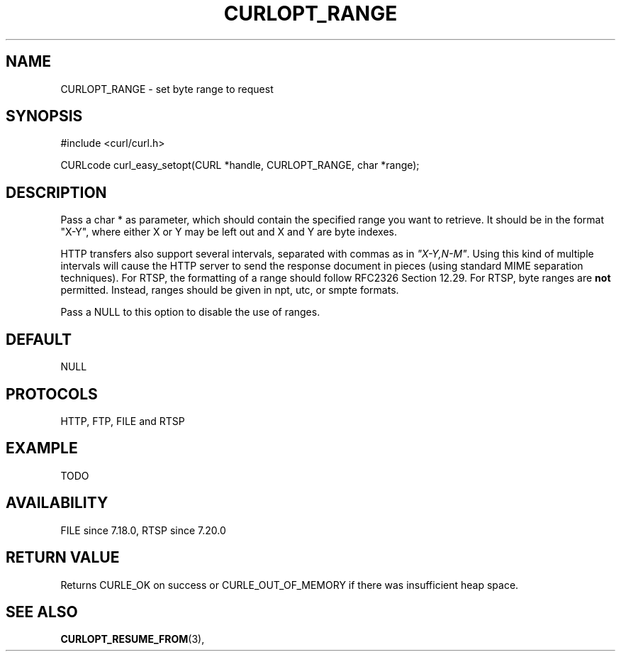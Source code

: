 .\" **************************************************************************
.\" *                                  _   _ ____  _
.\" *  Project                     ___| | | |  _ \| |
.\" *                             / __| | | | |_) | |
.\" *                            | (__| |_| |  _ <| |___
.\" *                             \___|\___/|_| \_\_____|
.\" *
.\" * Copyright (C) 1998 - 2014, Daniel Stenberg, <daniel@haxx.se>, et al.
.\" *
.\" * This software is licensed as described in the file COPYING, which
.\" * you should have received as part of this distribution. The terms
.\" * are also available at http://curl.haxx.se/docs/copyright.html.
.\" *
.\" * You may opt to use, copy, modify, merge, publish, distribute and/or sell
.\" * copies of the Software, and permit persons to whom the Software is
.\" * furnished to do so, under the terms of the COPYING file.
.\" *
.\" * This software is distributed on an "AS IS" basis, WITHOUT WARRANTY OF ANY
.\" * KIND, either express or implied.
.\" *
.\" **************************************************************************
.\"
.TH CURLOPT_RANGE 3 "17 Jun 2014" "libcurl 7.37.0" "curl_easy_setopt options"
.SH NAME
CURLOPT_RANGE \- set byte range to request
.SH SYNOPSIS
#include <curl/curl.h>

CURLcode curl_easy_setopt(CURL *handle, CURLOPT_RANGE, char *range);
.SH DESCRIPTION
Pass a char * as parameter, which should contain the specified range you want
to retrieve. It should be in the format "X-Y", where either X or Y may be left
out and X and Y are byte indexes.

HTTP transfers also support several intervals, separated with commas as in
\fI"X-Y,N-M"\fP. Using this kind of multiple intervals will cause the HTTP
server to send the response document in pieces (using standard MIME separation
techniques). For RTSP, the formatting of a range should follow RFC2326 Section
12.29. For RTSP, byte ranges are \fBnot\fP permitted. Instead, ranges should
be given in npt, utc, or smpte formats.

Pass a NULL to this option to disable the use of ranges.
.SH DEFAULT
NULL
.SH PROTOCOLS
HTTP, FTP, FILE and RTSP
.SH EXAMPLE
TODO
.SH AVAILABILITY
FILE since 7.18.0, RTSP since 7.20.0
.SH RETURN VALUE
Returns CURLE_OK on success or
CURLE_OUT_OF_MEMORY if there was insufficient heap space.
.SH "SEE ALSO"
.BR CURLOPT_RESUME_FROM "(3), " 
